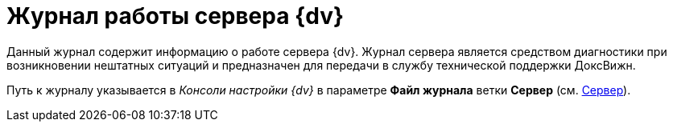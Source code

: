 = Журнал работы сервера {dv}

Данный журнал содержит информацию о работе сервера {dv}. Журнал сервера является средством диагностики при возникновении нештатных ситуаций и предназначен для передачи в службу технической поддержки ДоксВижн.

Путь к журналу указывается в _Консоли настройки {dv}_ в параметре *Файл журнала* ветки *Сервер* (см. xref:Server_Settings_Server.adoc[Сервер]).

